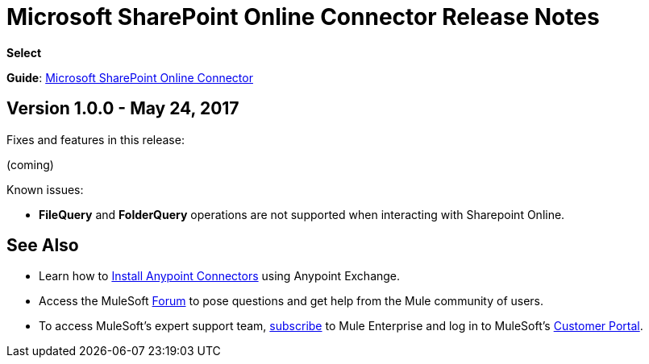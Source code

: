= Microsoft SharePoint Online Connector Release Notes
:keywords: release notes, connectors, sharepoint

*Select*

*Guide*: link:/mule-user-guide/v/3.8/microsoft-sharepoint-online-connector[Microsoft SharePoint Online Connector]


== Version 1.0.0 - May 24, 2017

Fixes and features in this release:

(coming)

Known issues:

- *FileQuery* and *FolderQuery* operations are not supported when interacting with Sharepoint Online. 



== See Also

* Learn how to link:/getting-started/anypoint-exchange[Install Anypoint Connectors] using Anypoint Exchange.
* Access the MuleSoft link:http://forums.mulesoft.com/[Forum] to pose questions and get help from the Mule community of users.
* To access MuleSoft’s expert support team, link:https://www.mulesoft.com/support-and-services/mule-esb-support-license-subscription[subscribe] to Mule  Enterprise and log in to MuleSoft’s http://www.mulesoft.com/support-login[Customer Portal].
